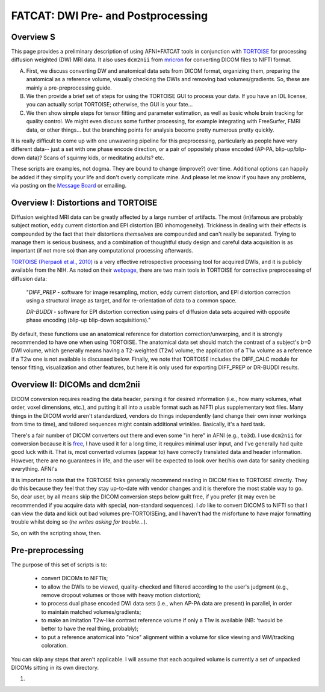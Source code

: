 .. _FATCAT_prep:

=======================================
**FATCAT: DWI Pre- and Postprocessing**
=======================================

Overview S
----------

This page provides a preliminary description of using AFNI+FATCAT
tools in conjunction with `TORTOISE
<https://science.nichd.nih.gov/confluence/display/nihpd/TORTOISE>`_
for processing diffusion weighted (DW) MRI data.  It also uses ``dcm2nii``
from `mricron <http://people.cas.sc.edu/rorden/mricron/dcm2nii.html>`_
for converting DICOM files to NIFTI format.

A. First, we discuss converting DW and anatomical data sets from DICOM
   format, organizing them, preparing the anatomical as a reference
   volume, visually checking the DWIs and removing bad
   volumes/gradients. So, these are mainly a pre-preprocessing guide.

#. We then provide a brief set of steps for using the TORTOISE GUI to
   process your data. If you have an IDL license, you can actually
   script TORTOISE; otherwise, the GUI is your fate...

#. We then show simple steps for tensor fitting and parameter
   estimation, as well as basic whole brain tracking for quality
   control.  We might even discuss some further processing, for
   example integrating with FreeSurfer, FMRI data, or other things...
   but the branching points for analysis become pretty numerous pretty
   quickly.

It is really difficult to come up with one unwavering pipeline for
this preprocessing, particularly as people have very different data--
just a set with one phase encode direction, or a pair of oppositely
phase encoded (AP-PA, blip-up/blip-down data)?  Scans of squirmy kids,
or meditating adults? etc.

These scripts are examples, not dogma. They are bound to change
(improve?) over time. Additional options can happily be added if they
simplify your life and don't overly complicate mine.  And please let
me know if you have any problems, via posting on the `Message Board
<https://afni.nimh.nih.gov/afni/community/board>`_ or emailing.  

Overview I: Distortions and TORTOISE
------------------------------------

Diffusion weighted MRI data can be greatly affected by a large number
of artifacts.  The most (in)famous are probably subject motion, eddy
current distortion and EPI distortion (B0 inhomogeneity).  Trickiness
in dealing with their effects is compounded by the fact that their
distortions *themselves* are compounded and can't really be separated.
Trying to manage them is serious business, and a combination of
thoughtful study design and careful data acquisition is as important
(if not more so) than any computational processing afterwards.

`TORTOISE (Pierpaoli et al., 2010)
<https://science.nichd.nih.gov/confluence/display/nihpd/TORTOISE>`_ is
a very effective retrospective processing tool for acquired DWIs, and
it is publicly available from the NIH.  As noted on their `webpage
<https://science.nichd.nih.gov/confluence/display/nihpd/TORTOISE>`_,
there are two main tools in TORTOISE for corrective preprocessing of
diffusion data:

    "*DIFF_PREP* - software for image resampling, motion, eddy current
    distortion, and EPI distortion correction using a structural image
    as target, and for re-orientation of data to a common space.

    *DR-BUDDI* - software for EPI distortion correction using pairs of
    diffusion data sets acquired with opposite phase encoding (blip-up
    blip-down acquisitions)."

By default, these functions use an anatomical reference for distortion
correction/unwarping, and it is strongly recommended to have one when
using TORTOISE. The anatomical data set should match the contrast of a
subject's *b*\ =0 DWI volume, which generally means having a
T2-weighted (T2w) volume; the application of a T1w volume as a
reference if a T2w one is not available is discussed below. Finally,
we note that TORTOISE includes the DIFF_CALC module for tensor
fitting, visualization and other features, but here it is only used
for exporting DIFF_PREP or DR-BUDDI results.

Overview II: DICOMs and dcm2nii
-------------------------------

DICOM conversion requires reading the data header, parsing it for
desired information (i.e., how many volumes, what order, voxel
dimensions, etc.), and putting it all into a usable format such as
NIFTI plus supplementary text files.  Many things in the DICOM world
aren't standardized, vendors do things independently (and change their
own inner workings from time to time), and tailored sequences might
contain additional wrinkles.  Basically, it's a hard task.

There's a fair number of DICOM converters out there and even some "in
here" in AFNI (e.g., ``to3d``).  I use ``dcm2nii`` for conversion
because it is `free
<http://people.cas.sc.edu/rorden/mricron/dcm2nii.html>`_, I have used
it for a long time, it requires minimal user input, and I've generally
had quite good luck with it.  That is, most converted volumes (appear
to) have correctly translated data and header information.  However,
there are no guarantees in life, and the user will be expected to look
over her/his own data for sanity checking everything. AFNI's

It is important to note that the TORTOISE folks generally recommend
reading in DICOM files to TORTOISE directly.  They do this because
they feel that they stay up-to-date with vendor changes and it is
therefore the most stable way to go.  So, dear user, by all means skip
the DICOM conversion steps below guilt free, if you prefer (it may
even be recommended if you acquire data with special, non-standard
sequences).  I *do* like to convert DICOMS to NIFTI so that I can view
the data and kick out bad volumes pre-TORTOISEing, and I haven't had
the misfortune to have major formatting trouble whilst doing so (*he
writes asking for trouble*...).

So, on with the scripting show, then.

Pre-preprocessing
-----------------

The purpose of this set of scripts is to: 

    * convert DICOMs to NIFTIs;

    * to allow the DWIs to be viewed, quality-checked and filtered
      according to the user's judgment (e.g., remove dropout volumes
      or those with heavy motion distortion);

    * to process dual phase encoded DWI data sets (i.e., when AP-PA
      data are present) in parallel, in order to maintain matched
      volumes/gradients;

    * to make an imitation T2w-like contrast reference volume if only
      a T1w is available (NB: 'twould be better to have the real
      thing, probably);

    * to put a reference anatomical into "nice" alignment within a
      volume for slice viewing and WM/tracking coloration.

You can skip any steps that aren't applicable. I will assume that each
acquired volume is currently a set of unpacked DICOMs sitting in its
own directory.

1. 
